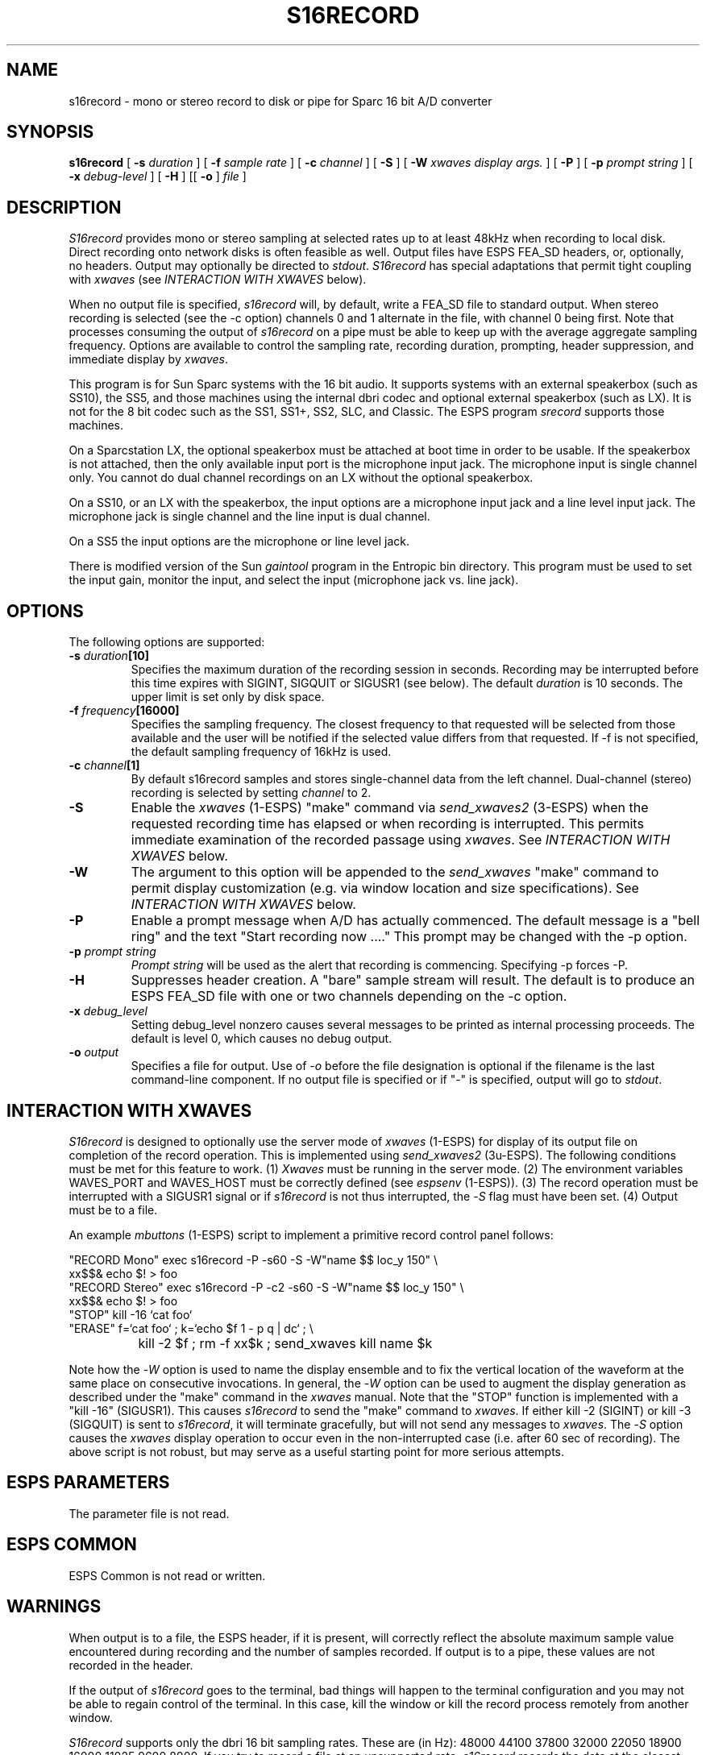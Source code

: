 .\" Copyright (c) 1992 Entropic Research Laboratory, Inc.; All rights reserved
.\" @(#)s16record.1	1.2 4/3/97 ERL
.ds ]W (c) 1993 Entropic Research Laboratory, Inc.
.TH S16RECORD 1\-ESPS 4/3/97
.SH NAME
s16record - mono or stereo record to disk or pipe for Sparc 16 bit A/D converter
.PP
.SH SYNOPSIS
.B s16record
[
.BI \-s " duration"
] [
.BI \-f " sample rate"
] [
.BI \-c " channel"
] [
.BI \-S
] [
.BI \-W " xwaves display args."
] [
.BI \-P
] [
.BI \-p " prompt string"
] [
.BI \-x " debug-level"
] [
.BI \-H
] [[
.BI \-o
]
.I file
]
.PP
.SH DESCRIPTION
.PP
.PP
\fIS16record\fP provides mono or stereo sampling at selected rates up to at least 48kHz when
recording to local disk.  Direct recording onto network disks is often
feasible as well.  Output files have ESPS FEA_SD headers, or,
optionally, no headers.  Output may optionally be directed to
\fIstdout\fP.  \fIS16record\fP has special adaptations that permit tight
coupling with \fIxwaves\fP (see \fIINTERACTION WITH XWAVES\fP below).
.PP
When no output file is specified, \fIs16record\fP will, by default, write a FEA_SD file
to standard output.  When stereo recording
is selected (see the -c option) channels 0 and 1 alternate in the file, with
channel 0 being first.  Note that processes consuming the output of
\fIs16record\fP on a pipe must be able to keep up with the average aggregate
sampling frequency.  Options are available to control the sampling rate, recording duration, prompting, header suppression, and immediate display by \fIxwaves\fP.
.PP
This program is for Sun Sparc systems with the 16 bit audio.  It supports
systems with an external speakerbox (such as SS10), the SS5,  and those machines
using the
internal dbri codec and optional external speakerbox (such as LX).  It
is not for the 8 bit codec such as the SS1, SS1+, SS2, SLC, and Classic.
The ESPS program \fIsrecord\fR supports those machines.
.PP
On a Sparcstation LX, the optional speakerbox must be attached at boot
time in order to be usable.  If the speakerbox is not attached, then the
only available input port is the microphone input jack.
The microphone input is single
channel only.
You cannot do dual channel recordings on an LX 
without the optional speakerbox.  
.PP
On a SS10, or an LX with the speakerbox, the input options are a
microphone input jack and a line level input jack.  The microphone jack
is single channel and the line input is dual channel.  
.PP
On a SS5 the input options are the microphone or line level jack.  
.PP
There is modified version of the Sun \fIgaintool\fR program in the Entropic
bin directory.   This program must be used to 
set the input gain, monitor the input, and select the input (microphone
jack vs. line jack).
.PP
.SH OPTIONS
.PP
The following options are supported:
.TP
.BI \-s " duration" [10]
Specifies the maximum duration of the recording session in seconds.
Recording may be interrupted before this time expires with SIGINT,
SIGQUIT or SIGUSR1 (see below).  The default \fIduration\fP is 10 seconds.
The upper limit is set only by disk space.
.TP
.BI \-f " frequency" [16000]
Specifies the sampling frequency.  The closest frequency to that
requested will be selected from those available and the user will be notified
if the selected value differs from that requested.  If -f is not
specified, the default sampling frequency of 16kHz is used.
.TP
.BI \-c " channel" [1]
By default s16record samples and stores single-channel data from the left channel.
Dual-channel (stereo) recording is selected by setting \fIchannel\fP to 2.
.TP
.BI \-S
Enable the \fIxwaves\fP (1-ESPS) "make" command via \fIsend_xwaves2\fP (3-ESPS) when the
requested recording time has elapsed or when recording is interrupted.  This 
permits immediate examination of the recorded passage using \fIxwaves\fP.  
See \fIINTERACTION WITH XWAVES\fP below.
.TP
.BI \-W
The argument to this option will be appended to the \fIsend_xwaves\fP
"make" command to permit display customization (e.g. via
window location and size specifications).  See \fIINTERACTION
WITH XWAVES\fP below.
.TP
.BI \-P
Enable a prompt message when A/D has actually commenced.  The default message
is a "bell ring" and the text "Start recording now ...."  This prompt may be changed
with the \-p option.
.TP
.BI \-p " prompt string"
\fIPrompt string\fP will be used as the alert that recording is commencing.  Specifying
\-p forces -P.
.TP
.BI \-H
Suppresses header creation.  A "bare" sample stream will result.  The default is
to produce an ESPS FEA_SD file with one or two channels depending on the
\-c option.
.TP
.BI \-x " debug_level"
Setting debug_level nonzero causes several messages to be printed as
internal processing proceeds.  The default is level 0, which causes no debug
output.
.TP
.BI -o " output"
Specifies a file for output.  Use of -\fIo\fP before the file designation is optional
if the filename is the last command-line component.  If no output file is
specified or if "-" is specified, output will go to \fIstdout\fP.
.PP
.SH "INTERACTION WITH XWAVES"
.PP
\fIS16record\fP is designed to optionally use the server mode of \fIxwaves\fP (1-ESPS) for
display of its output file on completion of the record operation.
This is implemented using \fIsend_xwaves2\fP (3u-ESPS).  The following
conditions must be met for this feature to work.  (1) \fIXwaves\fP must be
running in the server mode. (2) The environment variables WAVES_PORT
and WAVES_HOST must be correctly defined (see \fIespsenv\fP (1-ESPS)).  (3)
The record operation must be interrupted with a SIGUSR1 signal
or if \fIs16record\fP is not thus interrupted, the -\fIS\fP flag must have
been set.  (4) Output must be to a file.
.PP
An example \fImbuttons\fP (1-ESPS) script to implement a primitive record
control panel follows:
.PP
.nf
.na
.ne 10
"RECORD Mono"  exec s16record  -P -s60 -S -W"name $$ loc_y 150" \\
                xx$$& echo $! > foo
"RECORD Stereo" exec s16record -P -c2 -s60 -S -W"name $$ loc_y 150" \\
                xx$$& echo $! > foo
"STOP"          kill -16 `cat foo`
"ERASE"         f=`cat foo` ; k=`echo $f 1 - p q | dc` ; \\
		kill -2 $f ; rm -f xx$k ; send_xwaves kill name $k
.fi
.ad
.PP
Note how the -\fIW\fP option is used to name the display ensemble and to fix
the vertical location of the waveform at the same place on consecutive
invocations.  In general, the -\fIW\fP option can be used to augment the
display generation as described under the "make" command in the \fIxwaves\fP
manual.  Note that the "STOP" function is implemented with a "kill
-16" (SIGUSR1).  This causes \fIs16record\fP to send the "make" command to
\fIxwaves\fP.  If either kill -2 (SIGINT) or kill -3 (SIGQUIT) is sent to
\fIs16record\fP, it will terminate gracefully, but will not send any messages
to \fIxwaves\fP.  The -\fIS\fP option causes the \fIxwaves\fP display operation to occur
even in the non-interrupted case (i.e. after 60 sec of recording).
The above script is not robust, but may serve as a useful starting
point for more serious attempts.
.PP
.SH ESPS PARAMETERS
.PP
The parameter file is not read.  
.PP
.SH ESPS COMMON
.PP
ESPS Common is not read or written.
.PP
.SH WARNINGS
.PP
When output is to a file, the ESPS header, if it is present, will
correctly reflect the absolute maximum sample value encountered during
recording and the number of samples recorded.  If output is to a pipe,
these values are not recorded in the header.
.PP
If the output of \fIs16record\fP goes to the terminal, bad things will
happen to the terminal configuration and you may not be able to regain
control of the terminal.  In this case, kill the window or kill the
record process remotely from another window.
.PP
\fIS16record\fP supports only the dbri 16 bit sampling rates.  These
are (in Hz): 48000 44100 37800 32000  22050 18900 16000 
11025 9600 8000.
If you try to record a file at
an unsupported rate, \fIs16record\fP records the data at the closest
supported rate and issues a warning.
.PP
The maximum rate over the network is unpredictable in general, but we
routinely achieve 16kHz stereo at Entropic Research Laboratory.  Of
course rate limitations due to network speed will be less severe for
single-channel recording.
.PP
.SH FILES
.PP
.SH BUGS
.PP
.PP
.SH SEE ALSO
.PP
FEA_SD (5\-\s-1ESPS\s+1), \fItestsd\fP (1\-\s-1ESPS\s+1), \fIcopysd\fP
(1\-\s-1ESPS\s+1), 
.br
\fIs16play\fP (1\-\s-1ESPS\s+1), \fIsfconvert\fP (1\-\s-1ESPS\s+1),
\fIsgram\fP (1\-\s-1ESPS\s+1), 
.br
\fIgaintool\fP (1)
.PP
.SH AUTHORS
.PP
David Talkin and Alan Parker at Entropic Research Laboratory.
